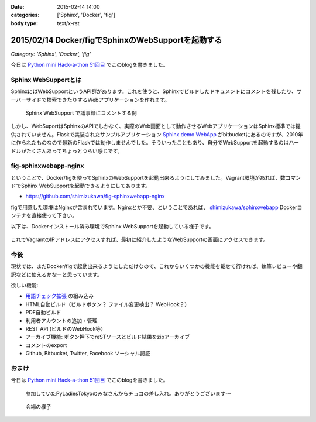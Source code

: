 :date: 2015-02-14 14:00
:categories: ['Sphinx', 'Docker', 'fig']
:body type: text/x-rst

====================================================
2015/02/14 Docker/figでSphinxのWebSupportを起動する
====================================================

*Category: 'Sphinx', 'Docker', 'fig'*

今日は `Python mini Hack-a-thon 51回目`_ でこのblogを書きました。

Sphinx WebSupportとは
=======================

SphinxにはWebSupportというAPI群があります。これを使うと、Sphinxでビルドしたドキュメントにコメントを残したり、サーバーサイドで検索できたりするWebアプリケーションを作れます。

.. figure:: sphinx-websupport-sample.png
   :width: 80%

   Sphinx WebSupport で議事録にコメントする例


しかし、WebSuportはSphinxのAPIでしかなく、実際のWeb画面として動作させるWebアプリケーションはSphinx標準では提供されていません。Flaskで実装されたサンプルアプリケーション `Sphinx demo WebApp`_ がbitbucketにあるのですが、2010年に作られたものなので最新のFlaskでは動作しませんでした。そういったこともあり、自分でWebSupportを起動するのはハードルがたくさんあってちょっとつらい感じです。

fig-sphinxwebapp-nginx
========================

ということで、Docker/figを使ってSphinxのWebSupportを起動出来るようにしてみました。Vagrant環境があれば、数コマンドでSphinx WebSupportを起動できるようにしてあります。

* https://github.com/shimizukawa/fig-sphinxwebapp-nginx

figで用意した環境はNginxが含まれています。Nginxとか不要、ということであれば、 `shimizukawa/sphinxwebapp`_ Dockerコンテナを直接使って下さい。

以下は、Dockerインストール済み環境でSphinx WebSupportを起動している様子です。


   .. raw:: html

      <script type="text/javascript" src="https://asciinema.org/a/16412.js" id="asciicast-16412" async data-speed="2"></script>


これでVagrantのIPアドレスにアクセスすれば、最初に紹介したようなWebSupportの画面にアクセスできます。

今後
======

現状では、まだDocker/figで起動出来るようにしただけなので、これからいくつかの機能を載せて行ければ、執筆レビューや翻訳などに使えるかなーと思っています。

欲しい機能:

* `用語チェック拡張`_ の組み込み
* HTML自動ビルド（ビルドボタン？ ファイル変更検出？ WebHook？）
* PDF自動ビルド
* 利用者アカウントの追加・管理
* REST API (ビルドのWebHook等）
* アーカイブ機能: ボタン押下でreSTソースとビルド結果をzipアーカイブ
* コメントのexport
* Github, Bitbucket, Twitter, Facebook ソーシャル認証


.. seealso::

   * `Webサポートクイックスタート - Sphinx 1.2.3 ドキュメント`_
   * `Sphinx WebSupportを使ってみる - そこはかとなく書くよ。`_ by @r_rudi
   * `Sphinx demo WebApp`_ というサンプル実装
   * :doc:`../fig-practice/index` 自分がはじめてfigを触った話

おまけ
============

今日は `Python mini Hack-a-thon 51回目`_ でこのblogを書きました。

.. figure:: chocolate.jpg

   参加していたPyLadiesTokyoのみなさんからチョコの差し入れ。ありがとうございます～

.. figure:: attendees.jpg

   会場の様子


.. _Python mini Hack-a-thon 51回目: 
.. _shimizukawa/sphinxwebapp: https://registry.hub.docker.com/u/shimizukawa/sphinxwebapp/
.. _Webサポートクイックスタート - Sphinx 1.2.3 ドキュメント: http://docs.sphinx-users.jp/web/quickstart.html
.. _Sphinx WebSupportを使ってみる - そこはかとなく書くよ。: http://d.hatena.ne.jp/rudi/20101212/1292126107
.. _Sphinx demo WebApp: https://bitbucket.org/jacobmason/sphinx-demo-webapp/
.. _用語チェック拡張: https://bitbucket.org/shimizukawa/sphinx-term-validator

